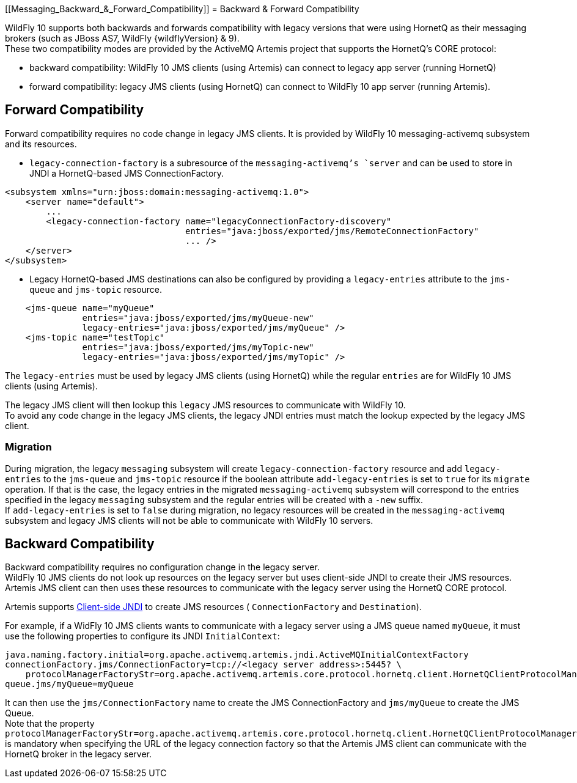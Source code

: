 [[Messaging_Backward_&_Forward_Compatibility]]
= Backward & Forward Compatibility

WildFly 10 supports both backwards and forwards compatibility with
legacy versions that were using HornetQ as their messaging brokers (such
as JBoss AS7, WildFly {wildflyVersion} & 9). +
These two compatibility modes are provided by the ActiveMQ Artemis
project that supports the HornetQ's CORE protocol:

* backward compatibility: WildFly 10 JMS clients (using Artemis) can
connect to legacy app server (running HornetQ)
* forward compatibility: legacy JMS clients (using HornetQ) can connect
to WildFly 10 app server (running Artemis).

[[forward-compatibility]]
== Forward Compatibility

Forward compatibility requires no code change in legacy JMS clients. It
is provided by WildFly 10 messaging-activemq subsystem and its
resources.

* `legacy-connection-factory` is a subresource of the
`messaging-activemq`'s `server` and can be used to store in JNDI a
HornetQ-based JMS ConnectionFactory.

[source,xml,options="nowrap"]
----
<subsystem xmlns="urn:jboss:domain:messaging-activemq:1.0"> 
    <server name="default">
        ...
        <legacy-connection-factory name="legacyConnectionFactory-discovery" 
                                   entries="java:jboss/exported/jms/RemoteConnectionFactory"
                                   ... />
    </server>
</subsystem>
----

* Legacy HornetQ-based JMS destinations can also be configured by
providing a `legacy-entries` attribute to the `jms-queue` and
`jms-topic` resource.

[source,xml,options="nowrap"]
----
    <jms-queue name="myQueue"
               entries="java:jboss/exported/jms/myQueue-new"
               legacy-entries="java:jboss/exported/jms/myQueue" />
    <jms-topic name="testTopic"
               entries="java:jboss/exported/jms/myTopic-new"
               legacy-entries="java:jboss/exported/jms/myTopic" />
----

The `legacy-entries` must be used by legacy JMS clients (using HornetQ)
while the regular `entries` are for WildFly 10 JMS clients (using
Artemis).

The legacy JMS client will then lookup this `legacy` JMS resources to
communicate with WildFly 10. +
To avoid any code change in the legacy JMS clients, the legacy JNDI
entries must match the lookup expected by the legacy JMS client.

[[migration]]
=== Migration

During migration, the legacy `messaging` subsystem will create
`legacy-connection-factory` resource and add `legacy-entries` to the
`jms-queue` and `jms-topic` resource if the boolean attribute
`add-legacy-entries` is set to `true` for its `migrate` operation. If
that is the case, the legacy entries in the migrated
`messaging-activemq` subsystem will correspond to the entries specified
in the legacy `messaging` subsystem and the regular entries will be
created with a `-new` suffix. +
If `add-legacy-entries` is set to `false` during migration, no legacy
resources will be created in the `messaging-activemq` subsystem and
legacy JMS clients will not be able to communicate with WildFly 10
servers.

[[backward-compatibility]]
== Backward Compatibility

Backward compatibility requires no configuration change in the legacy
server. +
WildFly 10 JMS clients do not look up resources on the legacy server but
uses client-side JNDI to create their JMS resources. Artemis JMS client
can then uses these resources to communicate with the legacy server
using the HornetQ CORE protocol.

Artemis supports
http://activemq.apache.org/artemis/docs/1.1.0/using-jms.html#jndi-configuration[Client-side
JNDI] to create JMS resources ( `ConnectionFactory` and `Destination`).

For example, if a WidFly 10 JMS clients wants to communicate with a
legacy server using a JMS queue named `myQueue`, it must use the
following properties to configure its JNDI `InitialContext`:

[source,options="nowrap"]
----
java.naming.factory.initial=org.apache.activemq.artemis.jndi.ActiveMQInitialContextFactory
connectionFactory.jms/ConnectionFactory=tcp://<legacy server address>:5445? \
    protocolManagerFactoryStr=org.apache.activemq.artemis.core.protocol.hornetq.client.HornetQClientProtocolManagerFactory
queue.jms/myQueue=myQueue
----

It can then use the `jms/ConnectionFactory` name to create the JMS
ConnectionFactory and `jms/myQueue` to create the JMS Queue. +
Note that the property
`protocolManagerFactoryStr=org.apache.activemq.artemis.core.protocol.hornetq.client.HornetQClientProtocolManagerFactory`
is mandatory when specifying the URL of the legacy connection factory so
that the Artemis JMS client can communicate with the HornetQ broker in
the legacy server.
